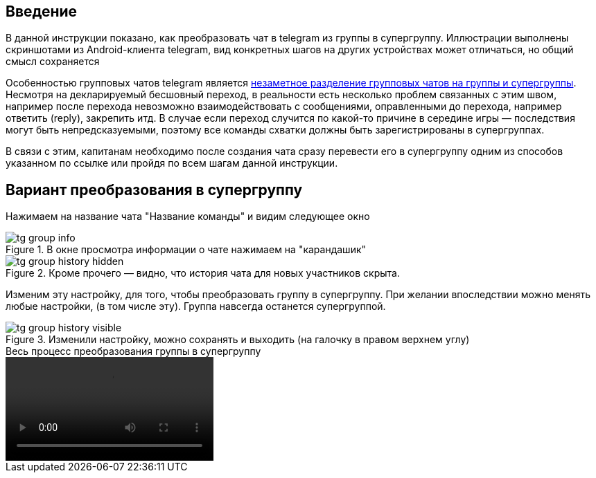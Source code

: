 == Введение
В данной инструкции показано, как преобразовать чат в telegram из группы в супергруппу. Иллюстрации выполнены скриншотами из Android-клиента telegram, вид конкретных шагов на других устройствах может отличаться, но общий смысл сохраняется

Особенностью групповых чатов telegram является https://t.me/tginfo/2856[незаметное разделение групповых чатов на группы и супергруппы]. Несмотря на декларируемый бесшовный переход, в реальности есть несколько проблем связанных с этим швом, например после перехода невозможно взаимодействовать с сообщениями, оправленными до перехода, например ответить (reply), закрепить итд. В случае если переход случится по какой-то причине в середине игры — последствия могут быть непредсказуемыми, поэтому все команды схватки должны быть зарегистрированы в супергруппах.

В связи с этим, капитанам необходимо после создания чата сразу перевести его в супергруппу одним из способов указанном по ссылке или пройдя по всем шагам данной инструкции.

== Вариант преобразования в супергруппу
Нажимаем на название чата "Название команды" и видим следующее окно


.В окне просмотра информации о чате нажимаем на "карандашик"
image::{attachmentsdir}/tg-group-info.jpg[]

.Кроме прочего — видно, что история чата для новых участников скрыта.
image::{attachmentsdir}/tg-group-history-hidden.jpg[]

Изменим эту настройку, для того, чтобы преобразовать группу в супергруппу. При желании впоследствии можно менять любые настройки, (в том числе эту). Группа навсегда останется супергруппой.


.Изменили настройку, можно сохранять и выходить (на галочку в правом верхнем углу)
image::{attachmentsdir}/tg-group-history-visible.jpg[]


.Весь процесс преобразования группы в супергруппу
video::{attachmentsdir}/tg-group2sg.mp4[opts=autoplay,loop,nocontrols,nofullscreen,muted]
